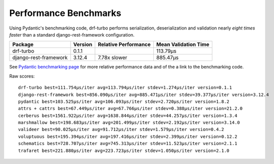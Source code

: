 **********************
Performance Benchmarks
**********************

Using Pydantic's benchmarking code, drf-turbo performs serialization, deserialization and validation nearly
*eight times faster* than a standard django-rest-framework configuration.


.. csv-table::
       :header: "Package", "Version", "Relative Performance", "Mean Validation Time"

        "drf-turbo","0.1.1","","113.79μs"
        "django-rest-framework","3.12.4","7.78x slower","885.47μs"

See `Pydantic benchmarking page <https://pydantic-docs.helpmanual.io/benchmarks/>`_ for more relative performance data
and of the a link to the benchmarking code.


Raw scores:
::

          drf-turbo best=111.754μs/iter avg=113.794μs/iter stdev=1.274μs/iter version=0.1.1
          django-rest-framework best=856.090μs/iter avg=885.471μs/iter stdev=39.377μs/iter version=3.12.4
          pydantic best=103.525μs/iter avg=106.093μs/iter stdev=2.720μs/iter version=1.8.2
          attrs + cattrs best=67.449μs/iter avg=67.766μs/iter stdev=0.388μs/iter version=21.2.0
          cerberus best=1561.922μs/iter avg=1638.844μs/iter stdev=44.257μs/iter version=1.3.4
          marshmallow best=198.683μs/iter avg=201.499μs/iter stdev=2.192μs/iter version=3.14.0
          valideer best=90.025μs/iter avg=91.712μs/iter stdev=1.579μs/iter version=0.4.2
          voluptuous best=195.394μs/iter avg=197.416μs/iter stdev=2.399μs/iter version=0.12.2
          schematics best=728.707μs/iter avg=745.313μs/iter stdev=11.523μs/iter version=2.1.1
          trafaret best=221.880μs/iter avg=223.723μs/iter stdev=1.050μs/iter version=2.1.0

